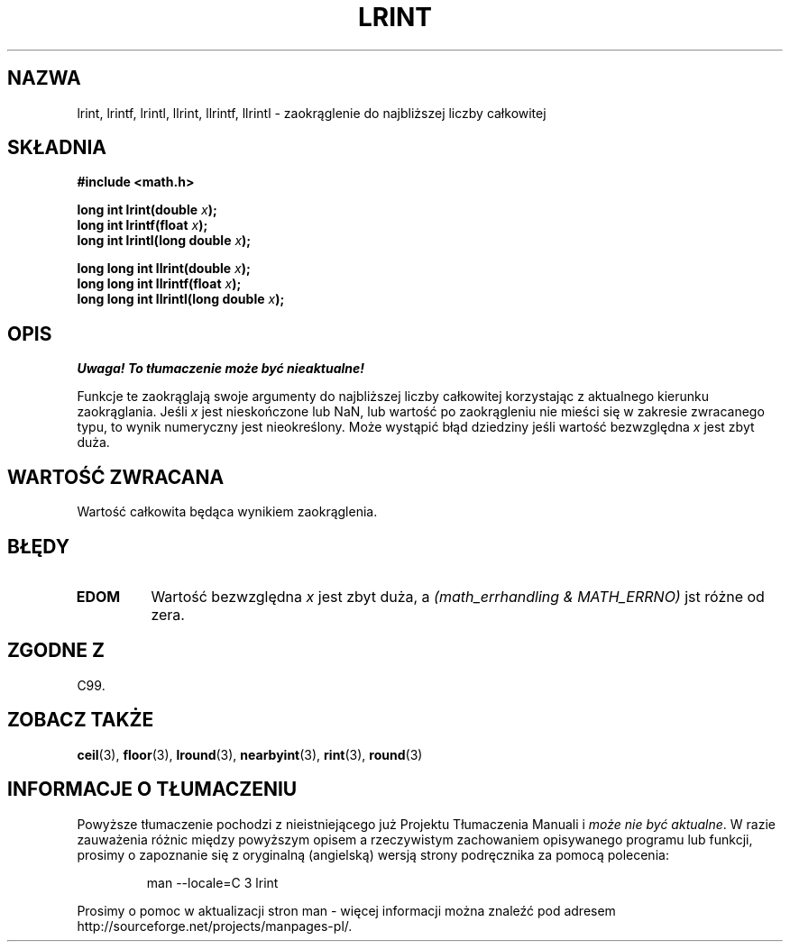 .\" Tłumaczenie wersji man-pages 1.39 - wrzesień 2001 PTM
.\" Andrzej Krzysztofowicz <ankry@mif.pg.gda.pl>
.\" --------
.\" Copyright 2001 Andries Brouwer <aeb@cwi.nl>.
.\"
.\" Permission is granted to make and distribute verbatim copies of this
.\" manual provided the copyright notice and this permission notice are
.\" preserved on all copies.
.\"
.\" Permission is granted to copy and distribute modified versions of this
.\" manual under the conditions for verbatim copying, provided that the
.\" entire resulting derived work is distributed under the terms of a
.\" permission notice identical to this one
.\" 
.\" Since the Linux kernel and libraries are constantly changing, this
.\" manual page may be incorrect or out-of-date.  The author(s) assume no
.\" responsibility for errors or omissions, or for damages resulting from
.\" the use of the information contained herein.  The author(s) may not
.\" have taken the same level of care in the production of this manual,
.\" which is licensed free of charge, as they might when working
.\" professionally.
.\" 
.\" Formatted or processed versions of this manual, if unaccompanied by
.\" the source, must acknowledge the copyright and authors of this work.
.\" --------
.TH LRINT 3  2001-05-31 "" "Podręcznik programisty Linuksa"
.SH NAZWA
lrint, lrintf, lrintl, llrint, llrintf, llrintl \- zaokrąglenie do najbliższej
liczby całkowitej
.SH SKŁADNIA
.nf
.B #include <math.h>
.sp
.BI "long int lrint(double " x );
.br
.BI "long int lrintf(float " x );
.br
.BI "long int lrintl(long double " x );
.sp
.BI "long long int llrint(double " x );
.br
.BI "long long int llrintf(float " x );
.br
.BI "long long int llrintl(long double " x );
.fi
.SH OPIS
\fI Uwaga! To tłumaczenie może być nieaktualne!\fP
.PP
Funkcje te zaokrąglają swoje argumenty do najbliższej liczby całkowitej
korzystając z aktualnego kierunku zaokrąglania.
Jeśli \fIx\fP jest nieskończone lub NaN, lub wartość po zaokrągleniu nie
mieści się w zakresie zwracanego typu, to wynik numeryczny jest nieokreślony.
Może wystąpić błąd dziedziny jeśli wartość bezwzględna \fIx\fP jest zbyt duża.
.SH "WARTOŚĆ ZWRACANA"
Wartość całkowita będąca wynikiem zaokrąglenia.
.SH BŁĘDY
.TP
.B EDOM
Wartość bezwzględna \fIx\fP jest zbyt duża, a
.I "(math_errhandling & MATH_ERRNO)"
jst różne od zera.
.SH "ZGODNE Z"
C99.
.SH "ZOBACZ TAKŻE"
.BR ceil (3),
.BR floor (3),
.BR lround (3),
.BR nearbyint (3),
.BR rint (3),
.BR round (3)
.SH "INFORMACJE O TŁUMACZENIU"
Powyższe tłumaczenie pochodzi z nieistniejącego już Projektu Tłumaczenia Manuali i 
\fImoże nie być aktualne\fR. W razie zauważenia różnic między powyższym opisem
a rzeczywistym zachowaniem opisywanego programu lub funkcji, prosimy o zapoznanie 
się z oryginalną (angielską) wersją strony podręcznika za pomocą polecenia:
.IP
man \-\-locale=C 3 lrint
.PP
Prosimy o pomoc w aktualizacji stron man \- więcej informacji można znaleźć pod
adresem http://sourceforge.net/projects/manpages\-pl/.
